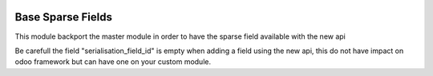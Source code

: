 
.. image:: https://img.shields.io/badge/licence-AGPL--3-blue.svg
   :target: http://www.gnu.org/licenses/agpl-3.0-standalone.html
   :alt: License: AGPL-3

====================
Base Sparse Fields
====================

This module backport the master module in order to have the
sparse field available with the new api

Be carefull the field "serialisation_field_id" is empty when adding a field
using the new api, this do not have impact on odoo framework but can have one
on your custom module.
